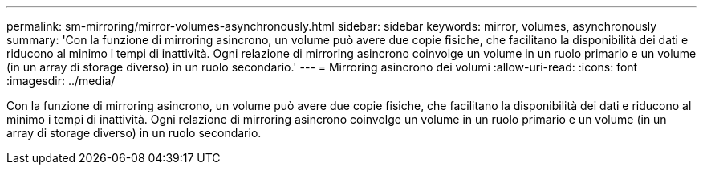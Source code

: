 ---
permalink: sm-mirroring/mirror-volumes-asynchronously.html 
sidebar: sidebar 
keywords: mirror, volumes, asynchronously 
summary: 'Con la funzione di mirroring asincrono, un volume può avere due copie fisiche, che facilitano la disponibilità dei dati e riducono al minimo i tempi di inattività. Ogni relazione di mirroring asincrono coinvolge un volume in un ruolo primario e un volume (in un array di storage diverso) in un ruolo secondario.' 
---
= Mirroring asincrono dei volumi
:allow-uri-read: 
:icons: font
:imagesdir: ../media/


[role="lead"]
Con la funzione di mirroring asincrono, un volume può avere due copie fisiche, che facilitano la disponibilità dei dati e riducono al minimo i tempi di inattività. Ogni relazione di mirroring asincrono coinvolge un volume in un ruolo primario e un volume (in un array di storage diverso) in un ruolo secondario.
